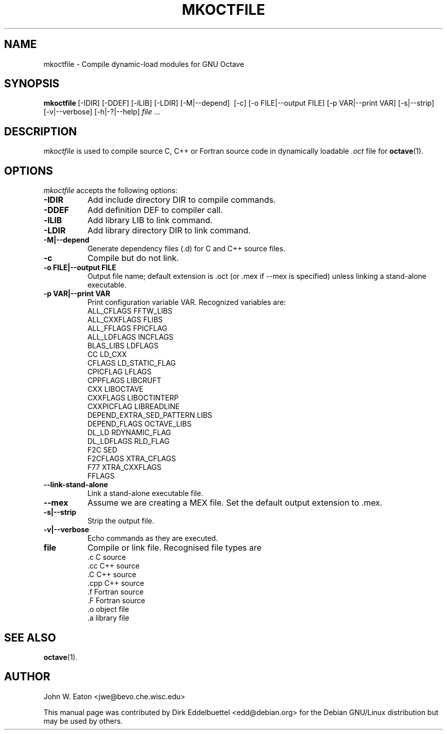 .\" Copyright (C) 2000, 2002, 2003, 2004, 2005, 2006, 2007, 2008
.\"               Dirk Eddelbuettel
.\"
.\" This file is part of Octave.
.\"
.\" Octave is free software; you can redistribute it and/or modify it
.\" under the terms of the GNU General Public License as published by the
.\" Free Software Foundation; either version 3 of the License, or (at
.\" your option) any later version.
.\"
.\" Octave is distributed in the hope that it will be useful, but WITHOUT
.\" ANY WARRANTY; without even the implied warranty of MERCHANTABILITY or
.\" FITNESS FOR A PARTICULAR PURPOSE.  See the GNU General Public License
.\" for more details.
.\"
.\" You should have received a copy of the GNU General Public License
.\" along with Octave; see the file COPYING.  If not, see
.\" <http://www.gnu.org/licenses/>.
.\"
.\" This page was contributed by Dirk Eddelbuettel <edd@debian.org>
.\"
.TH MKOCTFILE 1 "1 November 2002" "GNU Octave"
.SH NAME
mkoctfile \- Compile dynamic-load modules for GNU Octave
.SH SYNOPSIS
.BR mkoctfile\  [\-IDIR]\ [\-DDEF]\ [\-lLIB]\ [\-LDIR]\ [\-M|\-\-depend]\ 
[\-c]\ [\-o FILE|\-\-output FILE]\ [\-p VAR|\-\-print VAR]\ [\-s|\-\-strip]\ 
[\-v|\-\-verbose]\ [\-h|\-?|\-\-help]\ \fIfile\fP .\|.\|.  
.SH DESCRIPTION
.PP
\fImkoctfile\fP is used to compile source C, C++ or Fortran source code in
dynamically loadable 
.I .oct
file for 
.BR octave (1).
.SH OPTIONS
\fImkoctfile\fP accepts the following options:
.TP 8
.B \-IDIR
Add include directory DIR to compile commands.
.TP 8
.B \-DDEF
Add definition DEF to compiler call.
.TP 8
.B \-lLIB
Add library LIB to link command.
.TP 8
.B \-LDIR
Add library directory DIR to link command.
.TP 8
.B \-M|\-\-depend
Generate dependency files (.d) for C and C++ source files.
.TP 8
.B \-c
Compile but do not link.
.TP 8
.B \-o FILE|\-\-output FILE
Output file name; default extension is .oct (or .mex if \-\-mex is
specified) unless linking a stand-alone executable.
.TP
.B \-p VAR|\-\-print VAR
Print configuration variable VAR.  Recognized variables are:
.RS
    ALL_CFLAGS                FFTW_LIBS     
    ALL_CXXFLAGS              FLIBS       
    ALL_FFLAGS                FPICFLAG      
    ALL_LDFLAGS               INCFLAGS      
    BLAS_LIBS                 LDFLAGS             
    CC                        LD_CXX              
    CFLAGS                    LD_STATIC_FLAG
    CPICFLAG                  LFLAGS              
    CPPFLAGS                  LIBCRUFT      
    CXX                       LIBOCTAVE     
    CXXFLAGS                  LIBOCTINTERP  
    CXXPICFLAG                LIBREADLINE   
    DEPEND_EXTRA_SED_PATTERN  LIBS        
    DEPEND_FLAGS              OCTAVE_LIBS   
    DL_LD                     RDYNAMIC_FLAG 
    DL_LDFLAGS                RLD_FLAG      
    F2C                       SED         
    F2CFLAGS                  XTRA_CFLAGS   
    F77                       XTRA_CXXFLAGS 
    FFLAGS
.RE
.TP 8
.B \-\-link-stand-alone
Link a stand-alone executable file.
.TP 8
.B \-\-mex
Assume we are creating a MEX file.  Set the default output extension
to .mex.
.TP 8
.B \-s|--strip
Strip the output file.
.TP 8
.B \-v|--verbose
Echo commands as they are executed.
.TP 8
.B file
Compile or link file. Recognised file types are 
.RS
    .c    C source
    .cc   C++ source
    .C    C++ source
    .cpp  C++ source
    .f    Fortran source
    .F    Fortran source
    .o    object file
    .a    library file
.SH SEE ALSO
.BR octave (1).
.RE
.SH AUTHOR
John W. Eaton <jwe@bevo.che.wisc.edu>

This manual page was contributed by Dirk Eddelbuettel
<edd@debian.org> for the Debian GNU/Linux distribution but 
may be used by others.

